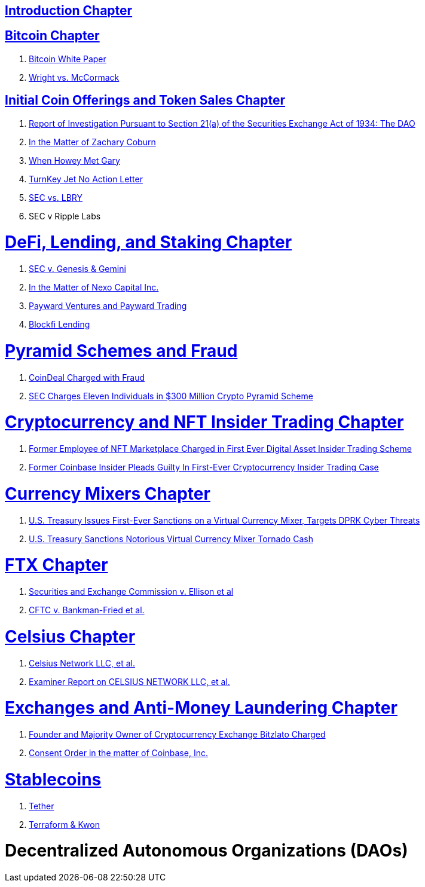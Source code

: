 == link:ch01-Introduction.asciidoc[Introduction Chapter] ==

== link:ch02-Bitcoin.asciidoc[Bitcoin Chapter] ==
[none]
. link:ch02-Bitcoin.asciidoc#bitcoin_whitepaper[Bitcoin White Paper] 
. link:ch02-Bitcoin.asciidoc#wright_v_mccormack[Wright vs. McCormack] 

== link:ch03-ICO.asciidoc[Initial Coin Offerings and Token Sales Chapter] ==
[none]
. link:ch03-ICO.asciidoc#ico_dao[Report of Investigation Pursuant to Section 21(a) of the Securities Exchange Act of 1934: The DAO] 
. link:ch03-ICO.asciidoc#ico_coburn[In the Matter of Zachary Coburn] 
. link:ch03-ICO.asciidoc#ico_howey[When Howey Met Gary] 
. link:ch03-ICO.asciidoc#ico_turnkey[TurnKey Jet No Action Letter]
. link:ch03-ICO.asciidoc#ico_sec_v_lbry[SEC vs. LBRY] 
. SEC v Ripple Labs

= link:ch_DeFi.asciidoc[DeFi, Lending, and Staking Chapter] =

[none]
. link:ch_DeFi.asciidoc#defi_sec_v_genesis[SEC v. Genesis & Gemini]
. link:ch_DeFi.asciidoc#defi_nexo[In the Matter of Nexo Capital Inc.] 
. link:ch_DeFi.asciidoc#defi_payward[Payward Ventures and Payward Trading]
. link:ch_DeFi.asciidoc#defi_blockfi[Blockfi Lending] 

= link:ch_Fraud.asciidoc[Pyramid Schemes and Fraud] =
[none]
. link:ch_Fraud.asciidoc#fraud_coindeal[CoinDeal Charged with Fraud] 
. link:ch_Fraud.asciidoc#fraud_sec_pyramid[SEC Charges Eleven Individuals in $300 Million Crypto Pyramid Scheme]

= link:ch_NFT_Insider_Trading.asciidoc[Cryptocurrency and NFT Insider Trading Chapter] =
[none]
. link:ch_NFT_Insider_Trading.asciidoc#doj_insider_trading[Former Employee of NFT Marketplace Charged in First Ever Digital Asset Insider Trading Scheme]
. link:ch_NFT_Insider_Trading.asciidoc#doj_insider_trading[Former Coinbase Insider Pleads Guilty In First-Ever Cryptocurrency Insider Trading Case]

= link:ch_Mixer.asciidoc[Currency Mixers Chapter] =
[none]
. link:ch_Mixer.asciidoc#mixer_dprk[U.S. Treasury Issues First-Ever Sanctions on a Virtual Currency Mixer, Targets DPRK Cyber Threats]
. link:ch_Mixer.asciidoc#[U.S. Treasury Sanctions Notorious Virtual Currency Mixer Tornado Cash]

= link:ch_FTX.asciidoc[FTX Chapter] =
[none]
. link:ch_FTX.asciidoc#ftx_sec_ellisonftx_sec_ellison[Securities and Exchange Commission v. Ellison et al]
. link:ch_FTX.asciidoc#ftx_cftc_bankman[CFTC v. Bankman-Fried et al.] 

= link:ch_Celsius.asciidoc[Celsius Chapter] = 
[none]
. link:ch_Celsius.asciidoc#celsius_bankruptcy[Celsius Network LLC, et al.]
. link:ch_Celsius.asciidoc#celsius_examiner_report[Examiner Report on CELSIUS NETWORK LLC, et al.]

= link:ch_AML.asciidoc[Exchanges and Anti-Money Laundering Chapter] =
[none]
. link:ch_AML.asciidoc#aml_bitzlato[Founder and Majority Owner of Cryptocurrency Exchange Bitzlato Charged]
. link:ch_AML.asciidoc#aml_coinbase_consent_order[Consent Order in the matter of Coinbase, Inc.]

= link:ch_Stablecoins.asciidoc[Stablecoins] =
[none]
. link:ch_Stablecoins.asciidoc#oag_tether[Tether]
. link:ch_Stablecoins.asciidoc#stablecoin_terraform_knwon[Terraform & Kwon] 

= Decentralized Autonomous Organizations (DAOs) =


